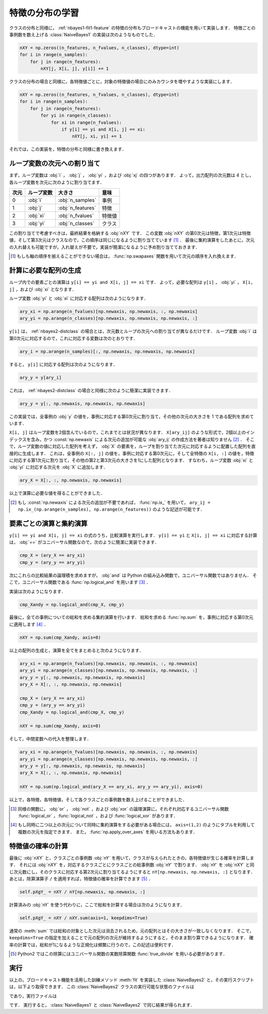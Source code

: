 .. _nbayes2-distfeature:

特徴の分布の学習
================

クラスの分布と同様に， :ref:`nbayes1-fit1-feature` の特徴の分布もブロードキャストの機能を用いて実装します．
特徴ごとの事例数を数え上げる :class:`NaiveBayes1` の実装は次のようなものでした．

.. code-block:: python

   nXY = np.zeros((n_features, n_fvalues, n_classes), dtype=int)
   for i in range(n_samples):
       for j in range(n_features):
           nXY[j, X[i, j], y[i]] += 1

クラスの分布の場合と同様に，各特徴値ごとに，対象の特徴値の場合にのみカウンタを増やすような実装にします．

.. code-block:: python

    nXY = np.zeros((n_features, n_fvalues, n_classes), dtype=int)
    for i in range(n_samples):
        for j in range(n_features):
            for yi in range(n_classes):
                for xi in range(n_fvalues):
                    if y[i] == yi and X[i, j] == xi:
                        nXY[j, xi, yi] += 1

それでは，この実装を，特徴の分布と同様に書き換えます．

.. _nbayes2-distfeature-assign:

ループ変数の次元への割り当て
----------------------------

まず，ループ変数は :obj:`i` ， :obj:`j` ， :obj:`yi` ，および :obj:`xj` の四つがあります．
よって，出力配列の次元数は 4 とし，各ループ変数を次元に次のように割り当てます．

.. csv-table::
    :header-rows: 1

    次元, ループ変数, 大きさ, 意味
    0, :obj:`i` , :obj:`n_samples` , 事例
    1, :obj:`j` , :obj:`n_features` , 特徴
    2, :obj:`xi` , :obj:`n_fvalues` , 特徴値
    3, :obj:`yi` , :obj:`n_classes` , クラス

この割り当てで考慮すべきは，最終結果を格納する :obj:`nXY` です．
この変数 :obj:`nXY` の第0次元は特徴，第1次元は特徴値，そして第3次元はクラスなので，この順序は同じになるように割り当てています [#]_ ．
最後に集約演算をしたあとに，次元の入れ替えも可能ですが，入れ替えが不要で，実装が簡潔になるように予め割り当てておきます．

.. only:: not latex

   .. rubric:: 注釈

.. [#]
    もしも軸の順序を揃えることができない場合は， :func:`np.swapaxes` 関数を用いて次元の順序を入れ換えます．

    .. index:: swapaxes

    .. function:: np.swapaxes(a, axis1, axis2)

        Interchange two axes of an array.

.. _nbayes2-distfeature-arygen:

計算に必要な配列の生成
----------------------

ループ内での要素ごとの演算は ``y[i] == yi and X[i, j] == xi`` です．
よって，必要な配列は ``y[i]`` ， :obj:`yi` ， ``X[i, j]`` ，および :obj:`xi` となります．

ループ変数 :obj:`yi` と :obj:`xi` に対応する配列は次のようになります．

.. code-block:: python

    ary_xi = np.arange(n_fvalues)[np.newaxis, np.newaxis, :, np.newaxis]
    ary_yi = np.arange(n_classes)[np.newaxis, np.newaxis, np.newaxis, :]

``y[i]`` は， :ref:`nbayes2-distclass` の場合とは，次元数とループの次元への割り当てが異なるだけです．
ループ変数 :obj:`i` は第0次元に対応するので，これに対応する変数は次のとおりです．

.. code-block:: python

    ary_i = np.arange(n_samples)[:, np.newaxis, np.newaxis, np.newaxis]

すると， ``y[i]`` に対応する配列は次のようになります．

.. code-block:: python

    ary_y = y[ary_i]

これは， :ref:`nbayes2-distclass` の場合と同様に次のように簡潔に実装できます．

.. code-block:: python

    ary_y = y[:, np.newaxis, np.newaxis, np.newaxis]

この実装では，全事例の :obj:`y` の値を，事例に対応する第0次元に割り当て，その他の次元の大きさを 1 である配列を求めています．

``X[i, j]`` はループ変数を2個含んでいるので，これまでとは状況が異なります．
``X[ary_ij]`` のような形式で，2個以上のインデックスを含み，かつ :const:`np.newaxis` による次元の追加が可能な :obj:`ary_ij` の作成方法を著者は知りません [#]_ ．
そこで，ループ変数の値に対応した配列を考えず， :obj:`X` の要素を，ループを割り当てた次元に対応するように配置した配列を直接的に生成します．
これは，全事例の ``X[:, j]`` の値を，事例に対応する第0次元に，そして全特徴の ``X[i, :]`` の値を，特徴に対応する第1次元に割り当て，その他の第2と第3次元の大きさを1にした配列となります．
すなわち，ループ変数 :obj:`xi` と :obj:`yi` に対応する次元を :obj:`X` に追加します．

.. code-block:: python

    ary_X = X[:, :, np.newaxis, np.newaxis]

以上で演算に必要な値を得ることができました．

.. only:: not latex

   .. rubric:: 注釈

.. [#]
    もし :const:`np.newaxis` による次元の追加が不要であれば， :func:`np.ix_` を用いて， ``ary_ij = np.ix_(np.arange(n_samples), np.arange(n_features))`` のような記述が可能です．

    .. index:: ix_

    .. function:: np.ix_(*args)[source]

        Construct an open mesh from multiple sequences.

.. _nbayes2-distfeature-computation:

要素ごとの演算と集約演算
------------------------

``y[i] == yi and X[i, j] == xi`` の式のうち，比較演算を実行します．
``y[i] == yi`` と ``X[i, j] == xi`` に対応する計算は， :obj:`==` がユニバーサル関数なので，次のように簡潔に実装できます．

.. code-block:: python

    cmp_X = (ary_X == ary_xi)
    cmp_y = (ary_y == ary_yi)

次にこれらの比較結果の論理積を求めますが， :obj:`and` は Python の組み込み関数で，ユニバーサル関数ではありません．
そこで，ユニバーサル関数である :func:`np.logical_and` を用います [#]_ ．

.. index:: logical_and

.. function::  np.logical_and(x1, x2[, out]) = <ufunc 'logical_and'>

    Compute the truth value of x1 AND x2 elementwise.

実装は次のようになります．

.. code-block:: python

    cmp_Xandy = np.logical_and(cmp_X, cmp_y)

最後に，全ての事例についての総和を求める集約演算を行います．
総和を求める :func:`np.sum` を，事例に対応する第0次元に適用します [#]_ ．

.. code-block:: python

    nXY = np.sum(cmp_Xandy, axis=0)

以上の配列の生成と，演算を全てをまとめると次のようになります．

.. code-block:: python

    ary_xi = np.arange(n_fvalues)[np.newaxis, np.newaxis, :, np.newaxis]
    ary_yi = np.arange(n_classes)[np.newaxis, np.newaxis, np.newaxis, :]
    ary_y = y[:, np.newaxis, np.newaxis, np.newaxis]
    ary_X = X[:, :, np.newaxis, np.newaxis]

    cmp_X = (ary_X == ary_xi)
    cmp_y = (ary_y == ary_yi)
    cmp_Xandy = np.logical_and(cmp_X, cmp_y)

    nXY = np.sum(cmp_Xandy, axis=0)

そして，中間変数への代入を整理します．

.. code-block:: python

    ary_xi = np.arange(n_fvalues)[np.newaxis, np.newaxis, :, np.newaxis]
    ary_yi = np.arange(n_classes)[np.newaxis, np.newaxis, np.newaxis, :]
    ary_y = y[:, np.newaxis, np.newaxis, np.newaxis]
    ary_X = X[:, :, np.newaxis, np.newaxis]

    nXY = np.sum(np.logical_and(ary_X == ary_xi, ary_y == ary_yi), axis=0)

以上で，各特徴，各特徴値，そして各クラスごとの事例数を数え上げることができました．

.. only:: not latex

   .. rubric:: 注釈

.. [#]
    同様の関数に， :obj:`or` ， :obj:`not` ，および :obj:`xor` の論理演算に，それぞれ対応するユニバーサル関数 :func:`logical_or` ，:func:`logical_not` ，および :func:`logical_xor` があります．

.. [#]
    もし同時に二つ以上の次元について同時に集約演算をする必要がある場合には， ``axis=(1,2)`` のようにタプルを利用して複数の次元を指定できます．
    また， :func:`np.apply_over_axes` を用いる方法もあります．

    .. index:: apply_over_axes

    .. function::  np.apply_over_axes(func, a, axes)

        Apply a function repeatedly over multiple axes.

.. _nbayes2-distfeature-prob:

特徴値の確率の計算
------------------

最後に :obj:`nXY` と，クラスごとの事例数 :obj:`nY` を用いて，クラスが与えられたときの，各特徴値が生じる確率を計算します．
それには :obj:`nXY` を，対応するクラスごとにクラスごとの総事例数 :obj:`nY` で割ります．
:obj:`nY` を :obj:`nXY` と同じ次元数にし，そのクラスに対応する第2次元に割り当てるようにすると ``nY[np.newaxis, np.newaxis, :]`` となります．
あとは，除算演算子 ``/`` を適用すれば，特徴値の確率を計算できます [#]_ ．

.. code-block:: python

    self.pXgY_ = nXY / nY[np.newaxis, np.newaxis, :]

計算済みの :obj:`nY` を使う代わりに，ここで総和を計算する場合は次のようになります．

.. code-block:: python

    self.pXgY_ = nXY / nXY.sum(axis=1, keepdims=True)

通常の :meth:`sum` では総和の対象とした次元は消去されるため，元の配列とはその大きさが一致しなくなります．
そこで，``keepdims=True`` の指定を加えることで元の配列の次元が維持するようにすると，そのまま割り算できるようになります．
確率の計算では，総和が1になるような正規化は頻繁に行うので，この記述は便利です．

.. only:: not latex

   .. rubric:: 注釈

.. [#]
    Python2 ではこの除算にはユニバーサル関数の実数除算関数 :func:`true_divide` を用いる必要があります．

.. _nbayes2-distfeature-run:

実行
----

.. index:: sample; nbayes2.py, sample; run_nbayes2.py, class; NaiveBayes2

以上の，ブロードキャスト機能を活用した訓練メソッド :meth:`fit` を実装した :class:`NaiveBayes2` と，その実行スクリプトは，以下より取得できます．
この :class:`NaiveBayes2` クラスの実行可能な状態のファイルは

.. only:: epub or latex

  https://github.com/tkamishima/mlmpy/blob/master/source/nbayes2.py

.. only:: html and not epub

  :download:`NaiveBayes2 クラス：nbayes2.py <../source/nbayes2.py>`

であり，実行ファイルは

.. only:: epub or latex

  https://github.com/tkamishima/mlmpy/blob/master/source/run_nbayes2.py

.. only:: html and not epub

  :download:`NaiveBayes2 実行スクリプト：run_nbayes2.py <../source/run_nbayes2.py>`

です．
実行すると， :class:`NaiveBayes1` と :class:`NaiveBayes2` で同じ結果が得られます．
